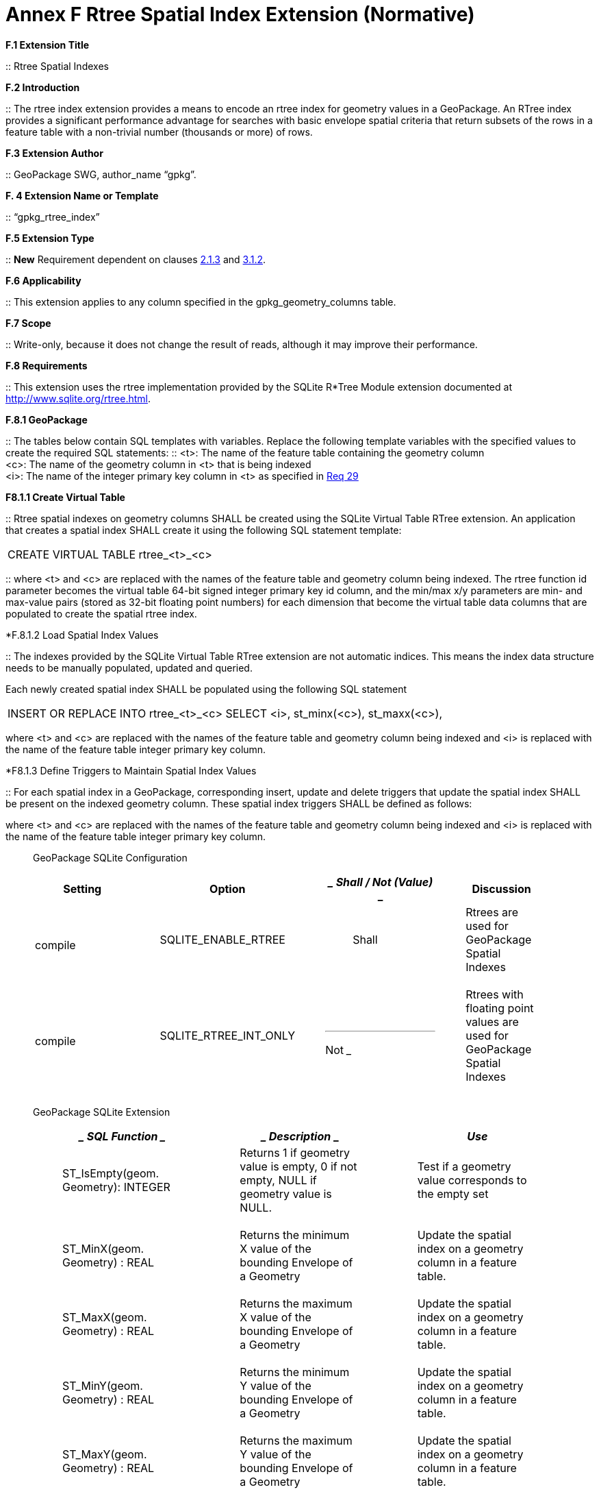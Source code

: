= Annex F  Rtree Spatial Index Extension (Normative)

*F.1  Extension Title*  

::
Rtree Spatial Indexes

*F.2  Introduction*  

::
The rtree index extension provides a means to encode an rtree index for geometry values in a GeoPackage. An RTree index provides a significant performance advantage for searches with basic envelope spatial criteria that return subsets of the rows in a feature table with a non-trivial number (thousands or more) of rows.

*F.3  Extension Author*  

::
GeoPackage SWG, author_name “gpkg”.

*F. 4  Extension Name or Template*  

::
“gpkg_rtree_index”

*F.5  Extension Type*  

::
*New* Requirement dependent on clauses link:#_bookmark29[2.1.3] and link:#_bookmark99[3.1.2].

*F.6  Applicability*  

::
This extension applies to any column specified in the gpkg_geometry_columns table.

*F.7  Scope*  

::
Write-only, because it does not change the result of reads, although it may improve their performance.


*F.8  Requirements*

::
This extension uses the rtree implementation provided by the SQLite R*Tree Module extension documented at http://www.sqlite.org/rtree.html[http://www.sqlite.org/rtree.html].

*F.8.1  GeoPackage*  

::
The tables below contain SQL templates with variables. Replace the following template variables with the specified values to create the required SQL statements:
::
<t>: The name of the feature table containing the geometry column + 
<c>: The name of the geometry column in <t> that is being indexed  +
<i>: The name of the integer primary key column in <t> as specified in link:#_bookmark40[Req 29]

*F8.1.1  Create Virtual Table*  

::
Rtree spatial indexes on geometry columns SHALL be created using the SQLite Virtual Table RTree extension. An application that creates a spatial index SHALL create it using the following SQL statement template:

|====
|CREATE VIRTUAL TABLE rtree_<t>_<c>
|====

::
where <t> and <c> are replaced with the names of the feature table and geometry column being indexed. The rtree function id parameter becomes the virtual table 64-bit signed integer primary key id column, and the min/max x/y parameters are min- and max-value pairs (stored as 32-bit floating point numbers) for each dimension that become the virtual table data columns that are populated to create the spatial rtree index.

*F.8.1.2  Load Spatial Index Values

::
The indexes provided by the SQLite Virtual Table RTree extension are not automatic indices. This means the index data structure needs to be manually populated, updated and queried.

Each newly created spatial index SHALL be populated using the following SQL statement

|====
|INSERT OR REPLACE INTO rtree_<t>_<c>  
SELECT <i>, st_minx(<c>), st_maxx(<c>),
|====


where <t> and <c> are replaced with the names of the feature table and geometry column being indexed and <i> is replaced with the name of the feature table integer primary key column.

*F8.1.3  Define Triggers to Maintain Spatial Index Values

::
For each spatial index in a GeoPackage, corresponding insert, update and delete triggers that update the spatial index SHALL be present on the indexed geometry column. These spatial index triggers SHALL be defined as follows:


where <t> and <c> are replaced with the names of the feature table and geometry column being indexed and <i> is replaced with the name of the feature table integer primary key column.
_________________________________________________________________________________________________________________________________________________________________________________________________________________________________

GeoPackage SQLite Configuration

[cols=",,,",options="header",]
|========================================================================
|Setting |Option a|
_____________
Shall

/ Not (Value)
_____________

 |Discussion
|compile a|
___________________
SQLITE_ENABLE_RTREE
___________________

 a|
_____
Shall
_____

 a|
______________________________________________
Rtrees are used for GeoPackage Spatial Indexes
______________________________________________

|compile a|
_____________________
SQLITE_RTREE_INT_ONLY
_____________________

 a|
___
Not
___

 a|
_________________________________________________________________________
Rtrees with floating point values are used for GeoPackage Spatial Indexes
_________________________________________________________________________

|========================================================================

GeoPackage SQLite Extension

[cols=",,",options="header",]
|====================================================================================
a|
______________
*SQL Function*
______________

 a|
_____________
*Description*
_____________

 a|
_____
*Use*
_____

a|
___________________________________
ST_IsEmpty(geom. Geometry): INTEGER
___________________________________

 a|
_____________________________________________________________________________________
Returns 1 if geometry value is empty, 0 if not empty, NULL if geometry value is NULL.
_____________________________________________________________________________________

 a|
_____________________________________________________
Test if a geometry value corresponds to the empty set
_____________________________________________________

a|
______________________________
ST_MinX(geom. Geometry) : REAL
______________________________

 a|
__________________________________________________________________
Returns the minimum X value of the bounding Envelope of a Geometry
__________________________________________________________________

 a|
_________________________________________________________________
Update the spatial index on a geometry column in a feature table.
_________________________________________________________________

a|
______________________________
ST_MaxX(geom. Geometry) : REAL
______________________________

 a|
__________________________________________________________________
Returns the maximum X value of the bounding Envelope of a Geometry
__________________________________________________________________

 a|
_________________________________________________________________
Update the spatial index on a geometry column in a feature table.
_________________________________________________________________

a|
______________________________
ST_MinY(geom. Geometry) : REAL
______________________________

 a|
__________________________________________________________________
Returns the minimum Y value of the bounding Envelope of a Geometry
__________________________________________________________________

 a|
_________________________________________________________________
Update the spatial index on a geometry column in a feature table.
_________________________________________________________________

a|
______________________________
ST_MaxY(geom. Geometry) : REAL
______________________________

 a|
__________________________________________________________________
Returns the maximum Y value of the bounding Envelope of a Geometry
__________________________________________________________________

 a|
_________________________________________________________________
Update the spatial index on a geometry column in a feature table.
_________________________________________________________________

|====================================================================================

___________________________________________________________________________________________________________________________________________________________________________________________
The SQL functions on geometries in this SQLite Extension SHALL operate correctly on extended geometry types specified by Annex J and/or Annex K when those extensions are also implemented.
___________________________________________________________________________________________________________________________________________________________________________________________
